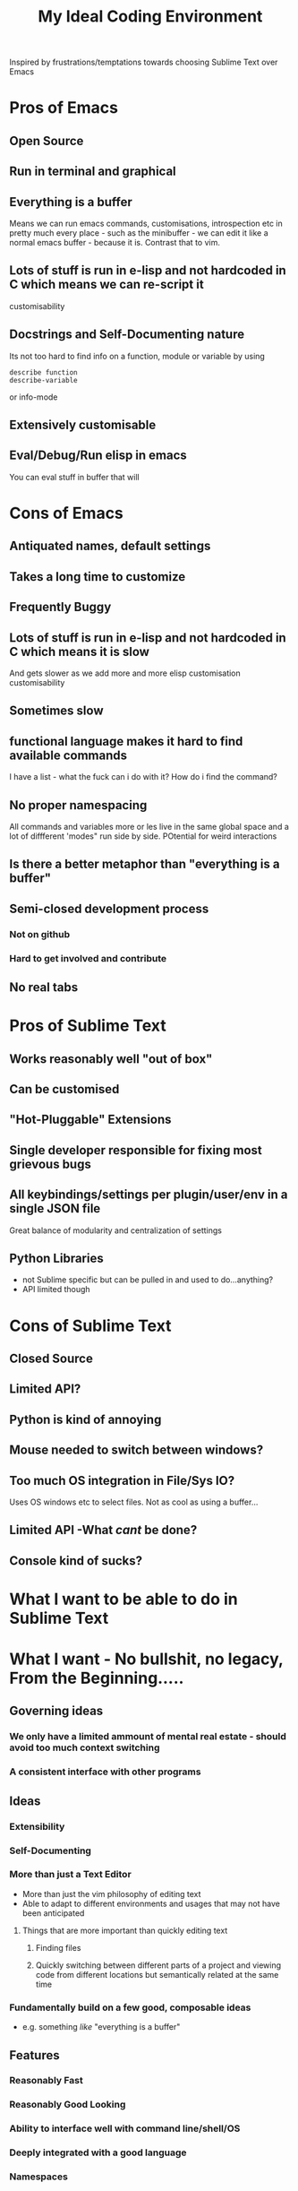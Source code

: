 #+TITLE: My Ideal Coding Environment

Inspired by frustrations/temptations towards choosing Sublime Text over Emacs


* Pros of Emacs
** Open Source
** Run in terminal and graphical
** Everything is a buffer
Means we can run emacs commands, customisations, introspection etc in pretty much every place - such as the minibuffer - we can edit it like a normal emacs buffer - because it is. Contrast that to vim.
** Lots of stuff is run in e-lisp and not hardcoded in C which means we can re-script it
customisability
** Docstrings and Self-Documenting nature
Its not too hard to find info on a function, module or variable by using 
: describe function
: describe-variable
or info-mode
** Extensively customisable
** Eval/Debug/Run elisp in emacs
You can eval stuff in buffer that will
* Cons of Emacs
** Antiquated names, default settings
** Takes a long time to customize
** Frequently Buggy
** Lots of stuff is run in e-lisp and not hardcoded in C which means it is slow
And gets slower as we add more and more elisp customisation
customisability
** Sometimes slow
** functional language makes it hard to find available commands
I have a list - what the fuck can i do with it? 
How do i find the command?
** No proper namespacing
All commands and variables more or les live in the same global space and a lot of diffferent 'modes" run side by side. POtential for weird interactions
** Is there a better metaphor than "everything is a buffer"
** Semi-closed development process
*** Not on github
*** Hard to get involved and contribute
** No real tabs
* Pros of Sublime Text
** Works reasonably well "out of box"
** Can be customised
** "Hot-Pluggable" Extensions
** Single developer responsible for fixing most grievous bugs
** All keybindings/settings per plugin/user/env in a single JSON file
Great balance of modularity and centralization of settings

** Python Libraries 
 - not Sublime specific but can be pulled in and used to do...anything?
 - API limited though
* Cons of Sublime Text
** Closed Source
** Limited API?
** Python is kind of annoying

** Mouse needed to switch between windows?
** Too much OS integration in File/Sys IO?
Uses OS windows etc to select files.
Not as cool as using a buffer...
** Limited API  -What /cant/ be done?
** Console kind of sucks?
* What I want to be able to do in Sublime Text


* What I want - No bullshit, no legacy, From the Beginning.....
** Governing ideas
*** We only have a limited ammount of mental real estate - should avoid too much context switching
*** A consistent interface with other programs
** Ideas
*** Extensibility
*** Self-Documenting
*** More than just a Text Editor
 - More than just the vim philosophy of editing text
 - Able to adapt to different environments and usages that may not have been anticipated
**** Things that are more important than quickly editing text
***** Finding files
***** Quickly switching between different parts of a project and viewing code from different locations but semantically related at the same time
*** Fundamentally build on a few good, composable ideas
 - e.g. something /like/ "everything is  a buffer" 
** Features
*** Reasonably Fast
*** Reasonably Good Looking
*** Ability to interface well with command line/shell/OS
*** Deeply integrated with a good language
*** Namespaces
* Ideas to fix improve Emacs
** Hotpluggable Emacs with fast/static code
*** Solves the problem of Emacs getting too slow for some new features
**** If we wish to change something in to C - to statically code it we need to recompile
**** But If we had a way to translate from tried and trusted elisp code to an intermediary "R-Python" type language that did not need complete re-compilation of the interpreter. Could dynamically be loaded - perhaps like C++

** Add Tabs
*** Implementation
From what I have seen of the source this would basically involve treating some frames as "master/root frames" and others as "leaf frames"
 - Hopefully there is a way to do this which would be as non-interfering as possible with other C Code and not interfere at all with existing elisp code - unless one wished to.
*** More Details?
 - Default would be that every frame is a master frame as before
 - Could change a parameter/flag though to set this to different behaviour
* My Current Problem/Solution - Stringing together Emacs/XTerm/Tmux
Xterm + Tmux is basically a way to get around the problem of being stuck with a terminal-emulator such as 
1. Terminator
2. Gnome Terminal
which does not allow one to bind Super keys etc to 
 - arbitrary internal commands
   - beginning of line
 - or to escape sequences that we can the bind in z-shell
** Key bindings - Shouldnt Be This Fucking Hard
*** The Journey from Key Press to ACTION
1. Press key
2. Is interpreted by xServer via xkb into KeySym
3. KeySym is broken down by Terminal/Terminal Emulator into byte sequence
   1. Byte Sequence is interpreted by Shell Readilne and either bound to commands or executed as code
   2. Emacs or whatever deals with the key sym
*** The xkb binding procedure
1. So in "xkb_keycodes" section xkb takes a number (ASCII?) 
2. Generates a keycode to label that number - can be anything
   1. <LALT> = 23;
3. In "xkb_symbols" mode associates a keysym with that Keycode - again can be anything but can be different keysyms in different "Groups/States"
   1. key <LALT> {         [           Alt_L,          Meta_L ] };
4. Bind keycodes/keysyms to Modifiers - if a keycode has been bound to a keysym and is placed in a modifier map then both keycode and keysym are thus associated
   1. modifier_map Mod1 { <LALT> };

*** The problems with my emacs/xterm/tmux thing
**** Its getting pretty fucking convoluted
**** XTerm may not be capable of displaying some things/fonts well
**** I dont want to have to learn another set of key combinations - context switching
**** I want to bind some things only in tmux mode
e.g.
1. Super-t makes a new window
2. Super } switches to a new window

*** The main problem seems to be tmux 
while xterm can bind escape sequences pretty well to arbitrary key presses tmux cant bind actions to some of them for some reason...

*** The problem with binding from xterm to z-shell/tmux
Xterm translations takes key combinations including modifiers and 
turns them into string outputs including escape sequences

Z-shell bind-key and tmux sem to only take key inputs to bind from
This is OK in the case of the Function keys but for example i cant get something like this to work 
: ! Super<Key>z:    string("^X^U")\n\
This just produces the string on the right whereas
: Control X Control U
is actually a bit modified key...sequence thing....

For more on this see here 
http://unix.stackexchange.com/questions/31498/is-it-possible-to-send-a-control-sequence-to-a-terminal-emulator-using-the-keybo
#+BEGIN_VERSE
VT100s responded to character sequences sent to them as output. So echo'ing characters works because the terminal sees it as output. Typing characters is input; the terminal will respond only if the characters are echoed by the receiving computer. Your typical shell doesn't echo ESC, it interprets ESC as the prefix for some interactive input command. Run cat and type ESC Z RETURN and you'll see the usual VT100 response.
#+END_VERSE
*** Solved!... (mostly)
**** Generating Control-x etc from other keys
Control characters have ascii code equivalents.
This binds Super z to Control X (18), Control U (15)
: ! Super<Key>z:  string(0x18) string(0x15)\n\
*** New Problem...TMux "kills" non-standard xterm escape sequences before z-shell can grab them
**** Solutions?
1. Some solved by adding line to tmux.config
2. Apparently can get around rest by compiling own terminfo file with escape sequences defined
3. Or perhaps we can bind 
: Super-L/Super-R
to one of the other Function keys and having z-shell/bindkey bind command to that?

Kinda sucks....
* Writing my own terminal Emulator?
Basically something to intercept stdin and sstdout and rebind keys as i wish....
Would take keysyms from xkb and generate escape sequences for tmux or whatever.
** Would i do it in Emacs?
** Do it in Python?
